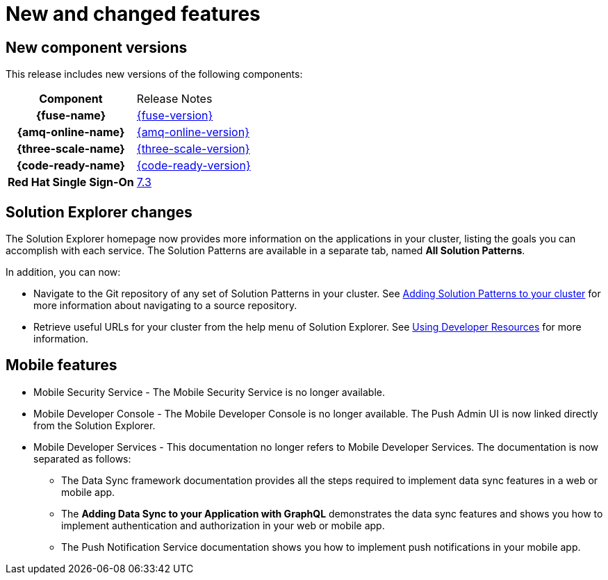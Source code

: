 [id='rn-new-and-changed-ref']
= New and changed features

== New component versions

This release includes new versions of the following components:

[cols="h,"]
|===

|Component
|Release Notes

|{fuse-name}
|link:https://access.redhat.com/documentation/en-us/red_hat_fuse/7.5/html/release_notes_for_red_hat_fuse_7.5/index[{fuse-version}]

|{amq-online-name}
|link:https://access.redhat.com/documentation/en-us/red_hat_amq/7.5/html/release_notes_for_amq_online_1.3_on_openshift/index[{amq-online-version}]

|{three-scale-name}
|link:https://access.redhat.com/documentation/en-us/red_hat_3scale_api_management/2.7/html/release_notes_for_red_hat_3scale_api_management_2.7_on-premises/index[{three-scale-version}]

|{code-ready-name}
|link:https://access.redhat.com/documentation/en-us/red_hat_codeready_workspaces/1.2/html/release_notes_and_known_issues/index[{code-ready-version}]

|Red Hat Single Sign-On
|link:https://access.redhat.com/documentation/en-us/red_hat_single_sign-on/7.3/html-single/release_notes/index[7.3]

|===

== Solution Explorer changes

The Solution Explorer homepage now provides more information on the applications in your cluster, listing the goals you can accomplish with each service. 
The Solution Patterns are available in a separate tab, named *All Solution Patterns*.

In addition, you can now:

* Navigate to the Git repository of any set of Solution Patterns in your cluster. 
See link:{gs-link}#gs-publishing-walkthroughs-proc[Adding Solution Patterns to your cluster] for more information about navigating to a source repository.

* Retrieve useful URLs for your cluster from the help menu of Solution Explorer.
See link:{gs-link}#gs-accessing-developer-resources-proc[Using Developer Resources] for more information.


== Mobile features

* Mobile Security Service - The Mobile Security Service is no longer available.

* Mobile Developer Console - The Mobile Developer Console is no longer available. 
The Push Admin UI is now linked directly from the Solution Explorer.

* Mobile Developer Services - This documentation no longer refers to Mobile Developer Services. 
The documentation is now separated as follows:

** The Data Sync framework documentation provides all the steps required to implement data sync features in a web or mobile app.
** The *Adding Data Sync to your Application with GraphQL* demonstrates the data sync features and shows you how to implement authentication and authorization in your web or mobile app.
** The Push Notification Service documentation shows you how to implement push notifications in your mobile app.